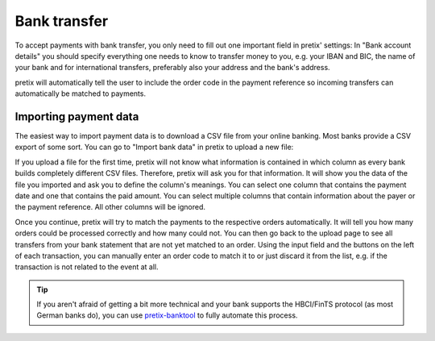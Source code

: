 .. _`banktransfer`:

Bank transfer
=============

To accept payments with bank transfer, you only need to fill out one important field in pretix' settings: In "Bank
account details" you should specify everything one needs to know to transfer money to you, e.g. your IBAN and BIC,
the name of your bank and for international transfers, preferably also your address and the bank's address.

pretix will automatically tell the user to include the order code in the payment reference so incoming transfers can
automatically be matched to payments.

Importing payment data
----------------------

The easiest way to import payment data is to download a CSV file from your online banking. Most banks provide a CSV
export of some sort. You can go to "Import bank data" in pretix to upload a new file:

.. image:: img/bank1.png
   :class: screenshot

If you upload a file for the first time, pretix will not know what information is contained in which column as every
bank builds completely different CSV files. Therefore, pretix will ask you for that information. It will show you the
data of the file you imported and ask you to define the column's meanings. You can select one column that contains
the payment date and one that contains the paid amount. You can select multiple columns that contain information
about the payer or the payment reference. All other columns will be ignored.

Once you continue, pretix will try to match the payments to the respective orders automatically. It will tell you how
many orders could be processed correctly and how many could not. You can then go back to the upload page to see all
transfers from your bank statement that are not yet matched to an order. Using the input field and the buttons on the
left of each transaction, you can manually enter an order code to match it to or just discard it from the list, e.g.
if the transaction is not related to the event at all.


.. tip:: If you aren't afraid of getting a bit more technical and your bank supports the HBCI/FinTS protocol (as most
         German banks do), you can use `pretix-banktool`_ to fully automate this process.

.. _pretix-banktool: https://github.com/pretix/pretix-banktool